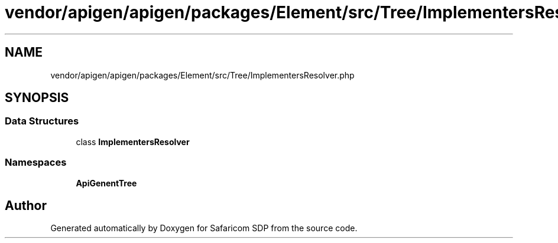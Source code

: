 .TH "vendor/apigen/apigen/packages/Element/src/Tree/ImplementersResolver.php" 3 "Sat Sep 26 2020" "Safaricom SDP" \" -*- nroff -*-
.ad l
.nh
.SH NAME
vendor/apigen/apigen/packages/Element/src/Tree/ImplementersResolver.php
.SH SYNOPSIS
.br
.PP
.SS "Data Structures"

.in +1c
.ti -1c
.RI "class \fBImplementersResolver\fP"
.br
.in -1c
.SS "Namespaces"

.in +1c
.ti -1c
.RI " \fBApiGen\\Element\\Tree\fP"
.br
.in -1c
.SH "Author"
.PP 
Generated automatically by Doxygen for Safaricom SDP from the source code\&.
